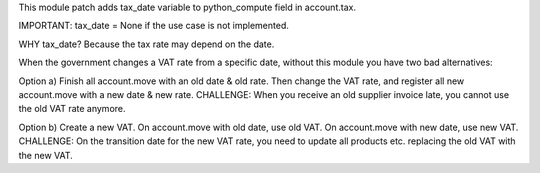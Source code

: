 This module patch adds tax_date variable to python_compute field in account.tax.

IMPORTANT: tax_date = None if the use case is not implemented.

WHY tax_date?
Because the tax rate may depend on the date.

When the government changes a VAT rate from a specific date, without this module you have two bad alternatives:

Option a) Finish all account.move with an old date & old rate. Then change the VAT rate, and register all new account.move with a new date & new rate. CHALLENGE: When you receive an old supplier invoice late, you cannot use the old VAT rate anymore.

Option b) Create a new VAT. On account.move with old date, use old VAT. On account.move with new date, use new VAT. CHALLENGE: On the transition date for the new VAT rate, you need to update all products etc. replacing the old VAT with the new VAT.
